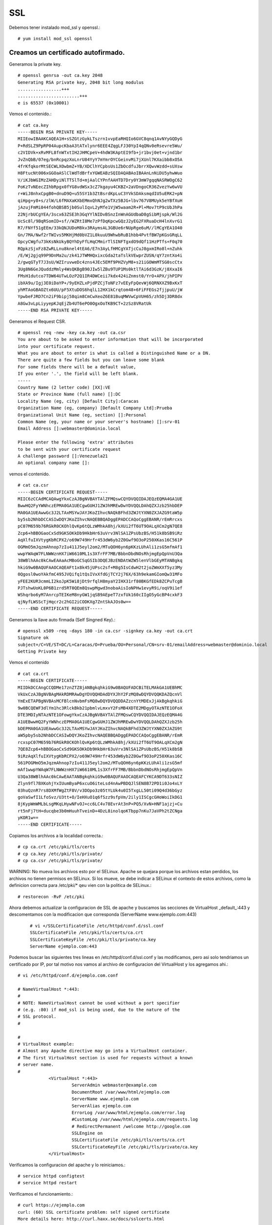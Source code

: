 SSL
====

Debemos tener instalado mod_ssl y openssl.::

	# yum install mod_ssl openssl

Creamos un certificado autofirmado.
--------------------------------------

Generamos la private key. ::

	# openssl genrsa -out ca.key 2048
	Generating RSA private key, 2048 bit long modulus
	.................+++
	........................+++
	e is 65537 (0x10001)

Vemos el contenido.::

	# cat ca.key 
	-----BEGIN RSA PRIVATE KEY-----
	MIIEowIBAAKCAQEA1H+sSZGtzGykLTszrn1vvpEaRHQIo6GVC8qnq1AvNYyGQDyG
	P+RdSLZ9PpRP04AupcKbaA3tATxlynr6EEE4ZqgLFJ30YpI4qQNv0eRsevre5Wu/
	c2VIDVk+xRvMFL8fnWTxtIH2JHMCpeV+4hdW3KAptEI9fb+jr1bvj0et+vjnd1br
	JvZnQbB/07eg/bnRcpqzXoLnrU84YyY7mYmrOYCGeinvMi7jXUnl7KXaibb8xO5A
	4frKfqkorMtSECWLXOwbmZ+YB/XDClhYCpbsUs1ZbOcdfuJbrrXQwvWzdd+sUXsw
	H8FtucNt006xGGOaASlClWdTdBrfxYGWEABzSQIDAQABAoIBAAnLnNiDU5yhwWuo
	V/iKJbWGIMzZAHDyiNlTTSlTd+mjAalCYPnfAAHTD7Dry0Y3mW7gqqNASRWOgC62
	PoKzTvNEecZIhbRpgx0fYG8vdWSx3cZ7kgayu4CKBZ+2aVDngoCR36ZvezYw6wVU
	r+WiJ8nhxCpgB0+dnuD9Q+u55SY1b3ZtBsrdKpLuC3YVkSDAksmqdIU5uERK2+pN
	qiHpg+y8+s/zlW/L6fMAXaKXbEMmxQhNJg2wTXz5BJG+lbv767V8MUyk5eYBfXuH
	jAzujFmMi044fohQBSB5jb0SulIqvL2yMfe1VjW5waam2R+Pl+Mov7tP9cUbJhPa
	22NjrbUCgYEA/3scx63ZSE3h3GqYYlNIDvBSnzInWnAGUdbaD8gSibMjspk/Wl2G
	UcSc8l/9BqRSomID+sf//WZRtI8Me7zPfDqKpcwGQzJ2yEG2FXRuaDcH4lnXvrG1
	R7/FNYf51gEEm/33kQNJUDoM8kv3RAymsAL3GBUe6rNUpRge6uM//lMCgYEA1O40
	Gn/7MA/Nwf2rTWIvs5MKHjMd0bVZ1L0kuuU9WhwbRuB1hbb4PvtfBW7pKGsGRqLL
	OpcyCWgfu73kKsNkUkyBQYhDyFfLHqCMmirTlSINFTgxdO9dQf11HzPTfs+F0q70
	RQpkzSjxFz8ZwRLLnu8knel4tEA6/E7n3AyLfHMCgYATjcCuJ8gxmIRo8l+nZuhk
	/E/Wj2gjq99P9DnMa2u/zk41JTWMHQxixcGda2taTslkVEwprZUSN/qY7zntXo4i
	2/gwqGTyT7J3sU/WZIruvweDc4zns4JEc5EMf9PHZVyM8+s21iGOWmMTSG0scCtx
	3Ug8N6GeJQuddzMmly4WsQKBgB90JIw5lZBu9TUP1Ms0ktlTAi6d3GzK/j8XxaI6
	FMsH1dutco7TDW64UTwLOzP2Q1IR4DWCeii7kdx424iZnmst0/YrO+APX/jhPIPV
	ibXA9u/Igj3E0iDaYP+/9yEHZLxPjdPZCjToNFz7vEEyFpQevWj6QRNXXZ9BxKxT
	yhMTAoGBAOZtx6UU/pF5XtuDOS6hqlL12HX1kCrqtom48+6FiFFEGs2fjjpuU/jW
	YpwbeFJRD7Cn2iF9bipj58qim8CmCwXeoZ6E81BuqMWVwCpVUH65/zh5Dj3DR8dx
	A8Gw3vLpLiyyepKJqEjZb4UT6ePO0OgxOoTKB9CT+2zSz8VRatUk
	-----END RSA PRIVATE KEY-----


Generamos el Request CSR. ::

	# openssl req -new -key ca.key -out ca.csr
	You are about to be asked to enter information that will be incorporated
	into your certificate request.
	What you are about to enter is what is called a Distinguished Name or a DN.
	There are quite a few fields but you can leave some blank
	For some fields there will be a default value,
	If you enter '.', the field will be left blank.
	-----
	Country Name (2 letter code) [XX]:VE
	State or Province Name (full name) []:DC
	Locality Name (eg, city) [Default City]:Caracas
	Organization Name (eg, company) [Default Company Ltd]:Prueba
	Organizational Unit Name (eg, section) []:Personal
	Common Name (eg, your name or your server's hostname) []:srv-01
	Email Address []:webmaster@dominio.local

	Please enter the following 'extra' attributes
	to be sent with your certificate request
	A challenge password []:Venezuela21
	An optional company name []:

vemos el contenido. ::

	# cat ca.csr 
	-----BEGIN CERTIFICATE REQUEST-----
	MIIC6zCCAdMCAQAwgYkxCzAJBgNVBAYTAlZFMQswCQYDVQQIDAJEQzEQMA4GA1UE
	BwwHQ2FyYWNhczEPMA0GA1UECgwGUHJ1ZWJhMREwDwYDVQQLDAhQZXJzb25hbDEP
	MA0GA1UEAwwGc3J2LTAxMSYwJAYJKoZIhvcNAQkBFhd3ZWJtYXN0ZXJAZG9taW5p
	by5sb2NhbDCCASIwDQYJKoZIhvcNAQEBBQADggEPADCCAQoCggEBANR/rEmRrcxs
	pC07M659b76RGkR0CKOhlQvKp6tQLzWMhkA8hj/kXUi2fT6UT9OALqXCm2gN7QE8
	Zcp6+hBBOGaoCxSd9GKSOKkDb9HkbHr63uVrv3NlSA1ZPsUbzBS/H51k8bSB9iRz
	AqXlfuIXVtygKbRCPX2/o69W749Hrfr453dW6yb2Z0Gwf9O3oP250XKas16C561P
	OGMmO5mJqzmAhnop7zIu411J5eyl2om2/MTuQOH6yn6pKKzLUhAli1zsG5mfmAf1
	wwpYWAqW7FLNWWznHX7iW6610ML1s3XfrFF7MB/BbbnDbdNOsRhjmgEpQpVnU3Qa
	38WBlhAAc0kCAwEAAaAcMBoGCSqGSIb3DQEJBzENDAtWZW5lenVlbGEyMTANBgkq
	hkiG9w0BAQUFAAOCAQEAFt1x8k45jUPsc2sf+M8g5IsCdwH2t2joZWmXXf5yz3My
	0Qgosl0woYAkfmC495JVQifq1tQsIVxXfdGjTCY2j76X/63h9ekamGIomQw31MFo
	yFEE2KUR3cmmLI2koJpK5Wi8jDt9rfqlH8myaY2IHX31rf80BKGfEDk8ZCPuTcgB
	PJTshwUoKL0P6B1zrd5RT0QEm8QswpMgwd3nobaAisIoNPHw1evyR9i/oqV9i1ef
	WShqrbo6yM7AnrcpTEIKeM8nyGW1jqSB9AEpeT7zxfUk160cIIgO5yGcBP4cxkF3
	qjNyfLWSScTjHqcr2c2hGI2iCODKXg7ZntSkAJOs0w==
	-----END CERTIFICATE REQUEST-----


Generamos la llave auto firmada (Self Singned Key).::

	# openssl x509 -req -days 180 -in ca.csr -signkey ca.key -out ca.crt
	Signature ok
	subject=/C=VE/ST=DC/L=Caracas/O=Prueba/OU=Personal/CN=srv-01/emailAddress=webmaster@dominio.local
	Getting Private key

Vemos el contenido
::

	# cat ca.crt 
	-----BEGIN CERTIFICATE-----
	MIIDkDCCAngCCQDMe17znZTZ8jANBgkqhkiG9w0BAQUFADCBiTELMAkGA1UEBhMC
	VkUxCzAJBgNVBAgMAkRDMRAwDgYDVQQHDAdDYXJhY2FzMQ8wDQYDVQQKDAZQcnVl
	YmExETAPBgNVBAsMCFBlcnNvbmFsMQ8wDQYDVQQDDAZzcnYtMDExJjAkBgkqhkiG
	9w0BCQEWF3dlYm1hc3RlckBkb21pbmlvLmxvY2FsMB4XDTE2MDgyOTAzNTE1OFoX
	DTE3MDIyNTAzNTE1OFowgYkxCzAJBgNVBAYTAlZFMQswCQYDVQQIDAJEQzEQMA4G
	A1UEBwwHQ2FyYWNhczEPMA0GA1UECgwGUHJ1ZWJhMREwDwYDVQQLDAhQZXJzb25h
	bDEPMA0GA1UEAwwGc3J2LTAxMSYwJAYJKoZIhvcNAQkBFhd3ZWJtYXN0ZXJAZG9t
	aW5pby5sb2NhbDCCASIwDQYJKoZIhvcNAQEBBQADggEPADCCAQoCggEBANR/rEmR
	rcxspC07M659b76RGkR0CKOhlQvKp6tQLzWMhkA8hj/kXUi2fT6UT9OALqXCm2gN
	7QE8Zcp6+hBBOGaoCxSd9GKSOKkDb9HkbHr63uVrv3NlSA1ZPsUbzBS/H51k8bSB
	9iRzAqXlfuIXVtygKbRCPX2/o69W749Hrfr453dW6yb2Z0Gwf9O3oP250XKas16C
	561POGMmO5mJqzmAhnop7zIu411J5eyl2om2/MTuQOH6yn6pKKzLUhAli1zsG5mf
	mAf1wwpYWAqW7FLNWWznHX7iW6610ML1s3XfrFF7MB/BbbnDbdNOsRhjmgEpQpVn
	U3Qa38WBlhAAc0kCAwEAATANBgkqhkiG9w0BAQUFAAOCAQEAFCYKCA9DT633sNIZ
	Zlyn9fl7BXKohjYxIUumByaP6xcuO6iteLsd4nAwPBDQJlSEN8B72PD1i0Jo4xLY
	03huQznR7rs8DXMfWgZtF8V/v3DOpo3z05tYLUk4u0I5TxgLL50ti09Q4d36bGyz
	goVaSwfI1LfoSvz/U3tt+O/IeHXuO1q6fSzz9sfpVm/2ily1ISCgcGHoWoiIkDG1
	8jKypWmWMLbLsgMKqLHywNFvOJ+cc6LC4v78EvrAt3nP+PQ5/XvN+HNF1ajzj+Cu
	rt5nFj7tH+ducqbe3b0mHuuhTveinD+4DzL8inolqoKTbpp7nKu7JaVPh2tZCNga
	yKOR1w==
	-----END CERTIFICATE-----

Copiamos los archivos a la localidad correcta.::

	# cp ca.crt /etc/pki/tls/certs
	# cp ca.key /etc/pki/tls/private/
	# cp ca.csr /etc/pki/tls/private/

	
WARNING: No mueva los archivos esto por el SELinux. Apache se quejara porque los archivos estan perdidos, los archivos no tienen permisos en SELinux.
Si los mueve, se debe indicar a SELinux el contexto de estos archivos, como la definicion correcta para /etc/pki/* qeu vien con la politica de SELinux.::

	# restorecon -RvF /etc/pki

Ahora debemos actualizar la configuracion de SSL de apache y buscamos las secciones de VirtualHost _default_:443 y descomentamos con la modificacion que corresponda (ServerName www.ejemplo.com:443)
 ::

	# vi +/SSLCertificateFile /etc/httpd/conf.d/ssl.conf
	SSLCertificateFile /etc/pki/tls/certs/ca.crt
	SSLCertificateKeyFile /etc/pki/tls/private/ca.key
	ServerName ejemplo.com:443

Podemos buscar las siguientes tres lineas en /etc/httpd/conf.d/ssl.conf y las modificamos, pero asi solo tendriamos un certificado por IP, por tal motivo nos vamos al archivo de configuracion del VirtualHost y los agregamos ahi.::

	# vi /etc/httpd/conf.d/ejemplo.com.conf

	# NameVirtualHost *:443:
	#
	# NOTE: NameVirtualHost cannot be used without a port specifier
	# (e.g. :80) if mod_ssl is being used, due to the nature of the
	# SSL protocol.
	#

	#
	# VirtualHost example:
	# Almost any Apache directive may go into a VirtualHost container.
	# The first VirtualHost section is used for requests without a known
	# server name.
	#
		    <VirtualHost *:443>
		             ServerAdmin webmaster@example.com
		             DocumentRoot /var/www/html/ejemplo.com
		             ServerName www.ejemplo.com
		             ServerAlias ejemplo.com
		             ErrorLog /var/www/html/ejemplo.com/error.log
		             #CustomLog /var/www/html/ejemplo.com/requests.log
		             # RedirectPermanent /welcome http://google.com
		             SSLEngine on
		             SSLCertificateFile /etc/pki/tls/certs/ca.crt
		             SSLCertificateKeyFile /etc/pki/tls/private/ca.key
		    </VirtualHost>



Verificamos la configuracion del apache y lo reiniciamos.::

	# service httpd configtest
	# service httpd restart

Verificamos el funcionamiento.::

	# curl https://ejemplo.com
	curl: (60) SSL certificate problem: self signed certificate
	More details here: http://curl.haxx.se/docs/sslcerts.html

	curl performs SSL certificate verification by default, using a "bundle"
	 of Certificate Authority (CA) public keys (CA certs). If the default
	 bundle file isn't adequate, you can specify an alternate file
	 using the --cacert option.
	If this HTTPS server uses a certificate signed by a CA represented in
	 the bundle, the certificate verification probably failed due to a
	 problem with the certificate (it might be expired, or the name might
	 not match the domain name in the URL).
	If you'd like to turn off curl's verification of the certificate, use
	 the -k (or --insecure) option.

	# curl https://ejemplo.com -k
	<html>
	  <head>
		<title>www.ejemplo.com</title>
	  </head>
	  <body>
		<h1>Felicitaciones, se creo el Virtual Host de ejemplo.com</h1>
	  </body>
	</html>

